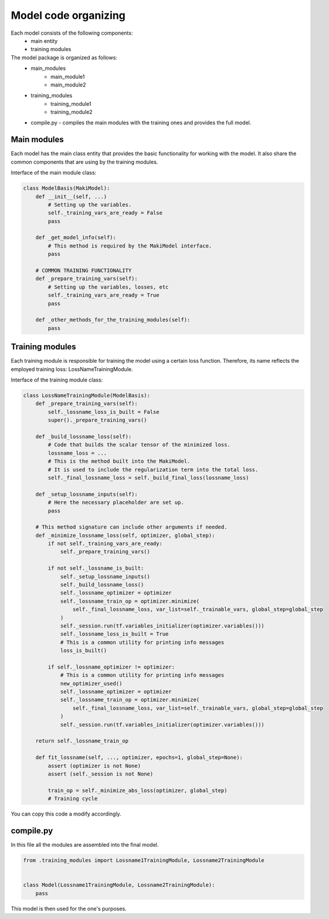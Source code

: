 Model code organizing
=====================

Each model consists of the following components:
    - main entity
    - training modules

The model package is organized as follows:
    - main_modules
        - main_module1
        - main_module2
    - training_modules
        - training_module1
        - training_module2
    - compile.py - compiles the main modules with the training ones and provides the full model.

Main modules
------------

Each model has the main class entity that provides the basic functionality for working with the model.
It also share the common components that are using by the training modules.

Interface of the main module class:

.. code-block:: python

    class ModelBasis(MakiModel):
        def __init__(self, ...)
            # Setting up the variables.
            self._training_vars_are_ready = False
            pass

        def _get_model_info(self):
            # This method is required by the MakiModel interface.
            pass

        # COMMON TRAINING FUNCTIONALITY
        def _prepare_training_vars(self):
            # Setting up the variables, losses, etc
            self._training_vars_are_ready = True
            pass

        def _other_methods_for_the_training_modules(self):
            pass

Training modules
----------------

Each training module is responsible for training the model using a certain loss function.
Therefore, its name reflects the employed training loss: LossNameTrainingModule.

Interface of the training module class:

.. code-block:: python

    class LossNameTrainingModule(ModelBasis):
        def _prepare_training_vars(self):
            self._lossname_loss_is_built = False
            super()._prepare_training_vars()

        def _build_lossname_loss(self):
            # Code that builds the scalar tensor of the minimized loss.
            lossname_loss = ...
            # This is the method built into the MakiModel.
            # It is used to include the regularization term into the total loss.
            self._final_lossname_loss = self._build_final_loss(lossname_loss)

        def _setup_lossname_inputs(self):
            # Here the necessary placeholder are set up.
            pass

        # This method signature can include other arguments if needed.
        def _minimize_lossname_loss(self, optimizer, global_step):
            if not self._training_vars_are_ready:
                self._prepare_training_vars()

            if not self._lossname_is_built:
                self._setup_lossname_inputs()
                self._build_lossname_loss()
                self._lossname_optimizer = optimizer
                self._lossname_train_op = optimizer.minimize(
                    self._final_lossname_loss, var_list=self._trainable_vars, global_step=global_step
                )
                self._session.run(tf.variables_initializer(optimizer.variables()))
                self._lossname_loss_is_built = True
                # This is a common utility for printing info messages
                loss_is_built()

            if self._lossname_optimizer != optimizer:
                # This is a common utility for printing info messages
                new_optimizer_used()
                self._lossname_optimizer = optimizer
                self._lossname_train_op = optimizer.minimize(
                    self._final_lossname_loss, var_list=self._trainable_vars, global_step=global_step
                )
                self._session.run(tf.variables_initializer(optimizer.variables()))

        return self._lossname_train_op

        def fit_lossname(self, ..., optimizer, epochs=1, global_step=None):
            assert (optimizer is not None)
            assert (self._session is not None)

            train_op = self._minimize_abs_loss(optimizer, global_step)
            # Training cycle

You can copy this code a modify accordingly.

compile.py
----------

In this file all the modules are assembled into the final model.

.. code-block:: python

    from .training_modules import Lossname1TrainingModule, Lossname2TrainingModule


    class Model(Lossname1TrainingModule, Lossname2TrainingModule):
        pass

This model is then used for the one's purposes.
